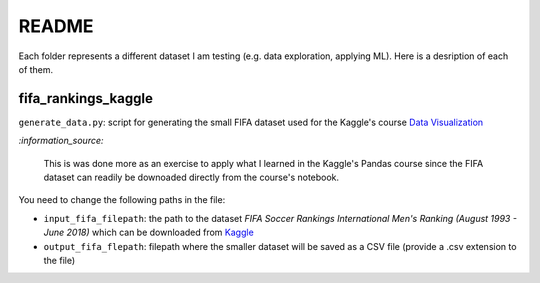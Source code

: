 ======
README
======
Each folder represents a different dataset I am testing (e.g. data exploration, applying ML). Here is a desription of each of them.
   
fifa_rankings_kaggle
====================
``generate_data.py``: script for generating the small FIFA dataset used for the Kaggle's course `Data Visualization`_

`:information_source:`

   This is was done more as an exercise to apply what I learned in the Kaggle's Pandas course since the FIFA dataset can 
   readily be downoaded directly from the course's notebook.

You need to change the following paths in the file:

- ``input_fifa_filepath``: the path to the dataset *FIFA Soccer Rankings International Men's Ranking (August 1993 - June 2018)* which can be downloaded from `Kaggle`_
- ``output_fifa_flepath``: filepath where the smaller dataset will be saved as a CSV file (provide a .csv extension to the file)


.. URLs
.. _Data Visualization: https://www.kaggle.com/learn/data-visualization
.. _Kaggle: https://www.kaggle.com/tadhgfitzgerald/fifa-international-soccer-mens-ranking-1993now
